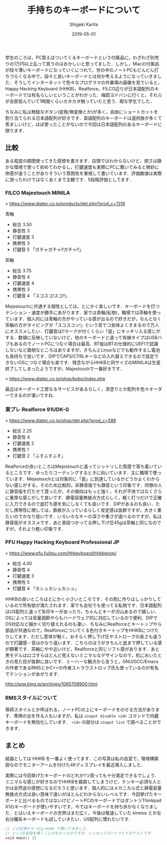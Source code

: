 #+title: 手持ちのキーボードについて
#+summary:
#+categories: Gadget
#+tags: keyboard
#+draft: false
#+date: 2019-05-01
#+author: Shigeki Karita
#+isCJKLanguage: true
#+markup: org
#+toc: false
# #+hugo_code_fence: t


学生のころは，PC買えばついてくるキーボードという付属品に，わざわざ別売りの1万円以上払って買うのはおかしいと思ってました．しかし，Macの付属品が段々薄いキーボードになっていくにつれて，世の中のノートPCもどんどん打ちづらくなる中で，段々と良いキーボードとは何か考えるようになっていきました．そうしてインターネットで色々なプログラマの作業場の画像を見ていると，Happy Hacking Keyboard (HHKB)，Realforce，FILCO辺りが日本語配列のキーボードでは有名らしいということがわかった．梅田ヨドバシに行くと，それらが全部並んでいて1時間くらいカタカタ触っていたと思う．暇な学生でした．

ちなみに私は無駄なボタン(変換/無変換とか)が多く，自由にショートカットを割り当てられる日本語配列が好きです．英語配列のキーボードは選択肢が多くて羨ましいけど，ほぼ使ったことがないので今回は日本語配列のあるキーボードに限ります．

** 比較

ある程度の期間使ってきた感想を書きます．店頭ではわからないけど，煩さは静かな環境で使って初めてわかるし，打鍵速度も実際にPCに繋いでみると微妙に体感が違うことがありそういう雰囲気を重視して書いています．評価数値は実際に測ったわけではなくあくまで主観です．5段階評価としてます．

*** FILCO Majestouch MINILA

[[file:./minila.jpg]]

> [[https://www.diatec.co.jp/products/det.php?prod_c=1316]]

青軸

- 総合 3.50
- 静音性 3
- 打鍵速度 3
- 携帯性 3
- 打鍵音 5 「ガチャガチャ!!ガチャ!!」

茶軸

- 総合 3.75
- 静音性 4
- 打鍵速度 4
- 携帯性 3
- 打鍵音 4 「スコスコ!スコ!!」

Mejestouchに共通する個性としては，とにかく楽しいです．キーボードを打つテンション・速度が勝手にあがります．家では青軸(私物)，職場では茶軸を使っています．個人的には青軸の方がやっている感が出るので好きだが，なんとなく茶軸の方がタイピングが「スコスコッ!」という音でコ気味よくきまるので万人にオススメしたい．打鍵音は!!マークが付くくらい「底」にキッチリ入る感じがする．数値に反映していないけど，他のキーボードと違って有線タイプはUSBハブもあるのでノートPCにつなぐ場合は最高．BT版はBTの仕様的にUEFIで認識しないなど面倒なところはありますが，きちんとLinuxなどでも動作するし電池も長持ちで良いです．DIPでCAPS/CTRLキーなどの入れ替えできるので設定できないOSにつなぐ場合も楽です．残念ながらHHKBと同サイズのMINILAは生産終了してしまったようですが，Majestouchで一番好きです．

> [[https://www.diatec.co.jp/shop/kobo/index.php]]

最近はキーボード工房なるサービスがあるらしく，漆塗りとか配列を色々オーダーできるのが凄いですね．


*** 東プレ Realforce 91UDK-G 

[[file:./realforce.jpg]]

> [[https://www.diatec.co.jp/shop/det.php?prod_c=588]]

- 総合 2.25
- 静音性 4
- 打鍵速度 2
- 携帯性 1
- 打鍵音 2 「ふすふすふす」

Realforceの良いところはMejestouchと違ってシットリした質感で落ち着いているところです．ゆったりコーディングするときに向いています．主に職場で使っています．Mejestouchとは対象的に「底」に到達しているかどうかよくわからない感じがする，そのため比較的，非静音版でも静音という印象です．同僚の人に静音版を打たせて貰ったが，その傾向はもっと強く，それが不快ではなくさらに重厚な感じがして良いです．静電容量無接点方式らしく，軽く打つだけで正確に入力できるので底打ち感を気にしなくても良いです．DIPがあるのも良い．ただし携帯性に関しては，鉄板が入っているらしく安定感は抜群ですが，大きく重たいのでかなり低いです．いろいろなキーの深さや重さが選べるのですが，私は静音版がオススメです．あと普段つかってる押し下げ圧45gは茶軸と同じなのですが，それより軽い印象です．

*** PFU Happy Hacking Keyboard Professional JP

[[file:./hhkb.jpg]]

> [[https://www.pfu.fujitsu.com/hhkeyboard/hhkbprojp/]]

- 総合 4.00
- 静音性 4
- 打鍵速度 3
- 携帯性 5
- 打鍵音 4 「カシュカシュカシュ」

HHKBの良いところはとにかく小さいところです．その割に作りはしっかりしているので所有欲が満たされます．家でも会社でも使ってる私物です．日本語配列はUS配列と違って矢印キーがあったり，ちゃんとキーが沢山あるので嬉しい．OSによっては音量調節やらもハードウェア的に対応しているので便利．DIPでOS対応など細かく切り替えれるのも凄い．ちなみにRealforceとキートップやら部品が共通なので，Realforceについてくる色付きキートップをHHKBにつけたりしてます．ただし筐体が軽く，おそらく押し下げ圧やストロークの長さも違うので打鍵感・音はかなり違います．こちらのほうがきちんと底まで押している感が顕著です．茶軸にやや近いけど，Realforceと同じソフト感があります．あと黒モデルはロゴすらほとんど見えないミニマルなデザインなので，机においたときの見た目が抜群に良いです．ミーハーな観点から言うと，GNU/GCC/Emacsの作者であるRMSとかC++の作者ストラウストロップ氏も使っているのが有名でテンションがあがります．

[[http://sow.blog.jp/archives/1065706900.html]]

*** RMSスタイルについて

[[file:./rms.jpg]]

尊師スタイルとか呼ばれる，ノートPCの上にキーボードをのせる方法があります．専用の台を作る人もいますが，私は ~xinput disable <id>~ コマンドで内蔵キーボードを無効化しています． ~<id>~ の部分は ~xinput list~ で調べることができます．



** まとめ

結論としては HHKB を一番よく使ってます．この写真は私の自室で，環境構築厨なのでモニターアームを付けた4Kディスプレイを最近導入しました．

[[file:./desktop.jpg]]

実際には今回挙げたキーボードのどれか1つ買っても十分満足できるでしょう．ミニマルな感じが好きなのでHHKBを贔屓してしまうけど，テンキー必須な人とかは全然逆の感想になるだろうと思います．個人的にはメカニカル式と静電容量無接点方式は良い意味で違いがほとんどわからないレベルです．今回挙げたキーボードと比べるものではないけどノートPCのキーボードではダントツThinkpad X1のキーボードが使いやすいです，今ではキーボードを持ち歩かなくなりました．とはいえキーボードの世界はまだ広く，今後は敬遠していた kinesis とか左右分離系キーボードも試していきたい．US配列に慣れたいです．


#+BEGIN_SRC d
// この記事から org-mode で書いてみました．
// とくにD言語を書くことがなかったのですが，シンタックスハイライトのテストです．
void main() {}
#+END_SRC
